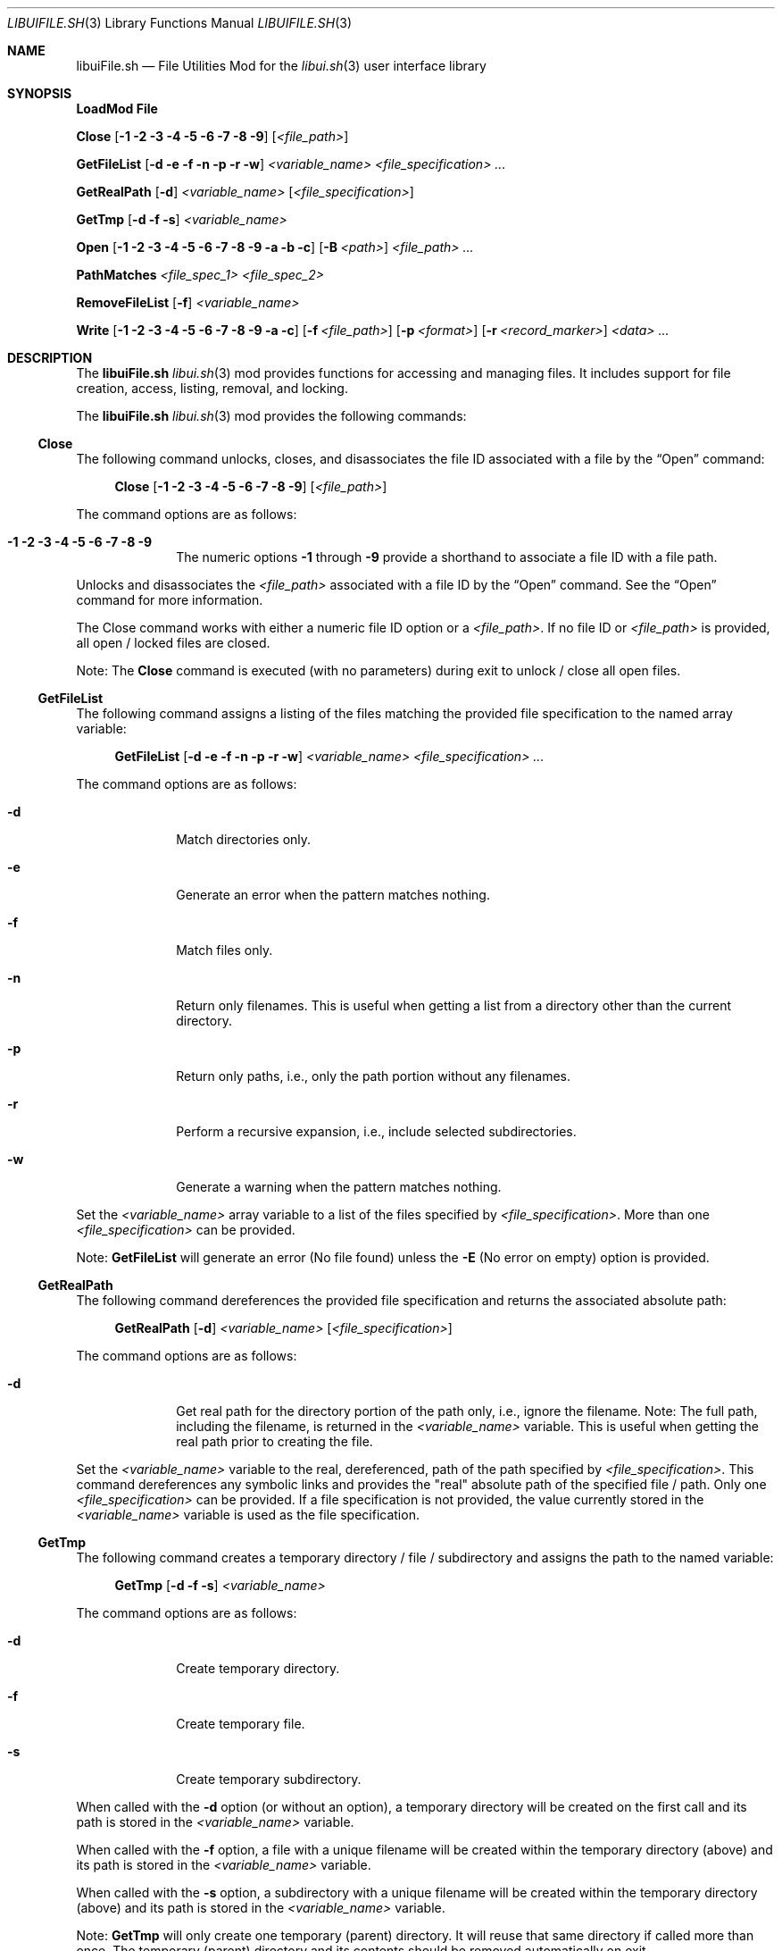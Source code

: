 .\" Manpage for libuiFile.sh
.\" Please contact fharvell@siteservices.net to correct errors or typos. Please
.\" note that the libui library is young and under active development.
.\"
.\" Copyright 2018-2023 siteservices.net, Inc. and made available in the public
.\" domain.  Permission is unconditionally granted to anyone with an interest,
.\" the rights to use, modify, publish, distribute, sublicense, and/or sell this
.\" content and associated files.
.\"
.\" All content is provided "as is", without warranty of any kind, expressed or
.\" implied, including but not limited to merchantability, fitness for a
.\" particular purpose, and noninfringement.  In no event shall the authors or
.\" copyright holders be liable for any claim, damages, or other liability,
.\" whether in an action of contract, tort, or otherwise, arising from, out of,
.\" or in connection with this content or use of the associated files.
.\"
.Dd May 15, 2023
.Dt LIBUIFILE.SH 3
.Os
.Sh NAME
.Nm libuiFile.sh
.Nd File Utilities Mod for the
.Xr libui.sh 3
user interface library
.Pp
.Sh SYNOPSIS
.Sy LoadMod File
.Pp
.Sy Close
.Op Fl 1 Fl 2 Fl 3 Fl 4 Fl 5 Fl 6 Fl 7 Fl 8 Fl 9
.Op Ar <file_path>
.Pp
.Sy GetFileList
.Op Fl d Fl e Fl f Fl n Fl p Fl r Fl w
.Ar <variable_name> <file_specification> ...
.Pp
.Sy GetRealPath
.Op Fl d
.Ar <variable_name> Op Ar <file_specification>
.Pp
.Sy GetTmp
.Op Fl d Fl f Fl s
.Ar <variable_name>
.Pp
.Sy Open
.Op Fl 1 Fl 2 Fl 3 Fl 4 Fl 5 Fl 6 Fl 7 Fl 8 Fl 9 Fl a Fl b Fl c
.Op Fl B Ar <path>
.Ar <file_path> ...
.Pp
.Sy PathMatches
.Ar <file_spec_1> <file_spec_2>
.Pp
.Sy RemoveFileList
.Op Fl f
.Ar <variable_name>
.Pp
.Sy Write
.Op Fl 1 Fl 2 Fl 3 Fl 4 Fl 5 Fl 6 Fl 7 Fl 8 Fl 9 Fl a Fl c
.Op Fl f Ar <file_path>
.Op Fl p Ar <format>
.Op Fl r Ar <record_marker>
.Ar <data> ...
.Sh DESCRIPTION
The
.Nm
.Xr libui.sh 3
mod provides functions for accessing and managing files.
It includes support for file creation, access, listing, removal, and locking.
.Pp
The
.Nm
.Xr libui.sh 3
mod provides the following commands:
.Ss Close
The following command unlocks, closes, and disassociates the file ID associated
with a file by the
.Sx Open
command:
.Bd -ragged -offset 4n
.Sy Close
.Op Fl 1 Fl 2 Fl 3 Fl 4 Fl 5 Fl 6 Fl 7 Fl 8 Fl 9
.Op Ar <file_path>
.Ed
.Pp
The command options are as follows:
.Bl -tag -offset 4n -width 4n
.It Fl 1 Fl 2 Fl 3 Fl 4 Fl 5 Fl 6 Fl 7 Fl 8 Fl 9
The numeric options
.Fl 1
through
.Fl 9
provide a shorthand to associate a file ID with a file path.
.El
.Pp
Unlocks and disassociates the
.Ar <file_path>
associated with a file ID by the
.Sx Open
command.
See the
.Sx Open
command for more information.
.Pp
The Close command works with either a numeric file ID option or a
.Ar <file_path> .
If no file ID or
.Ar <file_path>
is provided, all open / locked files are closed.
.Pp
Note: The
.Sy Close
command is executed (with no parameters) during exit to unlock / close all open
files.
.Ss GetFileList
The following command assigns a listing of the files matching the provided file
specification to the named array variable:
.Bd -ragged -offset 4n
.Sy GetFileList
.Op Fl d Fl e Fl f Fl n Fl p Fl r Fl w
.Ar <variable_name> <file_specification> ...
.Ed
.Pp
The command options are as follows:
.Bl -tag -offset 4n -width 4n
.It Fl d
Match directories only.
.It Fl e
Generate an error when the pattern matches nothing.
.It Fl f
Match files only.
.It Fl n
Return only filenames.
This is useful when getting a list from a directory other than the current
directory.
.It Fl p
Return only paths, i.e., only the path portion without any filenames.
.It Fl r
Perform a recursive expansion, i.e., include selected subdirectories.
.It Fl w
Generate a warning when the pattern matches nothing.
.El
.Pp
Set the
.Ar <variable_name>
array variable to a list of the files specified by
.Ar <file_specification> .
More than one
.Ar <file_specification>
can be provided.
.Pp
Note:
.Sy GetFileList
will generate an error (No file found) unless the
.Fl E
(No error on empty) option is provided.
.Ss GetRealPath
The following command dereferences the provided file specification and returns
the associated absolute path:
.Bd -ragged -offset 4n
.Sy GetRealPath
.Op Fl d
.Ar <variable_name> Op Ar <file_specification>
.Ed
.Pp
The command options are as follows:
.Bl -tag -offset 4n -width 4n
.It Fl d
Get real path for the directory portion of the path only, i.e., ignore the
filename.
Note: The full path, including the filename, is returned in the
.Ar <variable_name>
variable.
This is useful when getting the real path prior to creating the file.
.El
.Pp
Set the
.Ar <variable_name>
variable to the real, dereferenced, path of the path specified by
.Ar <file_specification> .
This command dereferences any symbolic links and provides the "real" absolute
path of the specified file / path.
Only one
.Ar <file_specification>
can be provided.
If a file specification is not provided, the value currently stored in the
.Ar <variable_name>
variable is used as the file specification.
.Ss GetTmp
The following command creates a temporary directory / file / subdirectory and
assigns the path to the named variable:
.Bd -ragged -offset 4n
.Sy GetTmp
.Op Fl d Fl f Fl s
.Ar <variable_name>
.Ed
.Pp
The command options are as follows:
.Bl -tag -offset 4n -width 4n
.It Fl d
Create temporary directory.
.It Fl f
Create temporary file.
.It Fl s
Create temporary subdirectory.
.El
.Pp
When called with the
.Fl d
option (or without an option), a temporary directory will be created on the
first call and its path is stored in the
.Ar <variable_name>
variable.
.Pp
When called with the
.Fl f
option, a file with a unique filename will be created within the temporary
directory (above) and its path is stored in the
.Ar <variable_name>
variable.
.Pp
When called with the
.Fl s
option, a subdirectory with a unique filename will be created within the
temporary directory (above) and its path is stored in the
.Ar <variable_name>
variable.
.Pp
Note:
.Sy GetTmp
will only create one temporary (parent) directory.
It will reuse that same directory if called more than once.
The temporary (parent) directory and its contents should be removed
automatically on exit.
.Ss Open
The following command opens a file, locks it, and associates a file ID with the
file path:
.Bd -ragged -offset 4n
.Sy Open
.Op Fl 1 Fl 2 Fl 3 Fl 4 Fl 5 Fl 6 Fl 7 Fl 8 Fl 9 Fl a Fl b Fl c
.Op Fl B Ar <path>
.Ar <file_path> ...
.Ed
.Pp
The command options are as follows:
.Bl -tag -offset 4n -width 4n
.It Fl 1 Fl 2 Fl 3 Fl 4 Fl 5 Fl 6 Fl 7 Fl 8 Fl 9
The numeric options
.Fl 1
through
.Fl 9
provide a shorthand to associate a file ID with a file path.
.It Fl a
Open the file, and append after any existing data. (This is the default.)
.It Fl b
Backup the
.Ar <file_path>
file to a bzipped file in the same directory with the same filename and with a
".0.bz2" extension (e.g.: <file_path>.0.bz2).
.It Fl B Ar <path>
Backup the
.Ar <file_path>
file to a bzipped file located at
.Ar <path> .
.Pp
If
.Ar <path>
is a directory, then the backup file will have the same filename with a ".0.bz2"
extension (e.g.: <file_path>.0.bz2) and will be located in the
.Ar <path>
directory.
Additional backup copies, up to LIBUI_BACKUPS copies (default of 10), will also
be kept with each successive version incrementally numbered starting with 1.
.Pp
If
.Ar <path>
is not a directory, then the backup file will have the
.Ar <path>
filename with a ".0.bz2" extension (e.g.: <path>.0.bz2) and will be located in
the same directory as the
.Ar <file_path>
file.
.It Fl c
Open the file, removing any existing data.
.El
.Pp
Opens the
.Ar <file_path>
file (creating it if necessary), locks the file, and associates the
.Ar <file_path>
with a file ID.
Any file opened using the
.Sy Open
command should be closed using the
.Sx Close
command.
.Pp
If no file ID is provided, the next file ID is allocated starting with 1.
The file ID is incremented each time
.Sy Open
is called.
The file ID can be used as an option flag with the
.Sx Action
command, the
.Sx Write
command, or the
.Sx Close
command.
See the
.Sx Action
command, the
.Sx Write
command, or the
.Sx Close
command above fore more information.
.Pp
If the
.Fl a
(Append) option flag is provided, writes to the file will be appended after any
existing data.
This is the default operation.
If the
.Fl c
(Create) option flag is provided, the file is created, i.e. any existing data is
erased.
.Ss PathMatches
The following command checks if the two provided file paths are the same file /
directory:
.Bd -ragged -offset 4n
.Sy PathMatches
.Ar <file_spec_1> <file_spec_2>
.Ed
.Pp
Compares the file inodes associated with the file paths specified by
.Ar <file_spec_1>
and
.Ar <file_spec_2> .
Returns 0 (true) if the files (inodes) exist and match.
Returns 1 (false) if a file does not exist or the inodes do not match.
Only one
.Ar <file_spec_1>
and one
.Ar <file_spec_2>
can be provided.
.Pp
Note: This command dereferences any symbolic links and uses filesystem inodes to
ensure an accurate match.
.Ss RemoveFileList
The following command removes the files / directories matching the provided
paths listed in the named array variable:
.Bd -ragged -offset 4n
.Sy RemoveFileList
.Op Fl f
.Ar <variable_name>
.Ed
.Pp
The command options are as follows:
.Bl -tag -offset 4n -width 4n
.It Fl f
Force removal of the files / directories.
.El
.Pp
Removes the paths contained in the
.Ar <variable_name>
array variable.
The
.Fl f
option uses the
.Fl f
(Force) option with the rm / rmdir commands to force the removal of the files /
directories.
.Pp
Note: The
.Sx RemoveFileList
command causes
.Nm
to load the sort mod if not already loaded.
See
.Xr libuiSort.sh 3
for more information.
.Ss Write
The following command writes data into a file associated with a file ID:
.Bd -ragged -offset 4n
.Sy Write
.Op Fl 1 Fl 2 Fl 3 Fl 4 Fl 5 Fl 6 Fl 7 Fl 8 Fl 9 Fl a Fl c
.Op Fl f Ar <file_path>
.Op Fl p Ar <format>
.Op Fl r Ar <record_marker>
.Ar <data> ...
.Ed
.Pp
The command options are as follows:
.Bl -tag -offset 4n -width 4n
.It Fl 1 Fl 2 Fl 3 Fl 4 Fl 5 Fl 6 Fl 7 Fl 8 Fl 9
The numeric options
.Fl 1
through
.Fl 9
provide a shorthand to access the file paths associated with a file ID by the
.Sx Open
command.
See the
.Sx Open
command for more information.
.It Fl a
Open the file, and append
.Ar <data>
after any existing data.
This option is only applicable when also using the
.Fl f Ar <file_path>
option.
.It Fl c
Open the file, removing any existing data before writing
.Ar <data> .
This option is only applicable when also using the
.Fl f Ar <file_path>
option.
.It Fl f Ar <file_path>
The
.Fl f Ar <file_path>
(File) option provides direct access to the file provided as
.Ar <file_path> .
.Pp
Important: The use of the
.Fl f Ar <file_path>
option does not lock the
.Ar <file_path>
file for exclusive access.
If the
.Ar <file_path>
file should be locked, the
.Sx Open
and
.Sx Close
commands should be used before and after the
.Sy Write
command.
.It Fl p
The
.Fl p
(Print Format) option supports writing the
.Ar <data>
using the
.Xr printf 3
style format string provided in
.Ar <format> .
.It Fl r
The
.Fl r
(Record Marker) option outputs the
.Ar <data>
following each entry with the marker provided in
.Ar <record_marker> .
.El
.Pp
Writes the
.Ar <data>
to the file associated with an
.Sx Open
file ID or provided file.
The default operation is to write to the file associated with file ID 1.
.Sh FILES
The
.Nm
.Xr libui.sh 3
mod creates a temporary directory (via mktemp) when using the GetTmp command.
The library attempts to track and remove the temporary directory upon exit.
Certain circumstances (e.g.: some crashes) prevent the _Cleanup handler from
being executed leaving the temporary directory in place.
.Sh EXAMPLES
Some examples include:
.Bd -literal -offset 4n
.Sy LoadMod File
.Sy GetTmp tmpdir
.Ed
.Pp
Creates a unique, temporary directory and assigns the path to the "tmpdir"
variable.
.Bd -literal -offset 4n
.Sy LoadMod File
.Sy Open -1 -c ${tmpdir}/log
.Sy Write -1 "Added the ${var} data to ${file}."
.Sy Close -1
.Ed
.Pp
Creates, opens, and locks the file "${tmpdir}/log", writes the new entry to the
file, and then unlocks the file.
.Sh SEE ALSO
.Xr bash 1 ,
.Xr zsh 1 ,
.Xr libui.sh 3
.Sh AUTHORS
.An F Harvell
.Mt <fharvell@siteservices.net>
.Sh BUGS
No known bugs.
